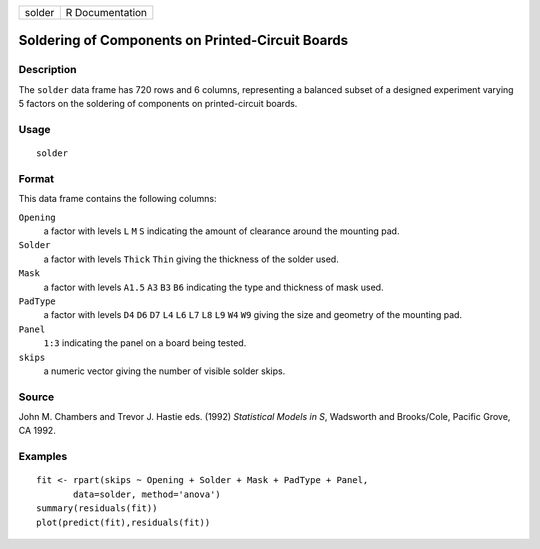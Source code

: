 +----------+-------------------+
| solder   | R Documentation   |
+----------+-------------------+

Soldering of Components on Printed-Circuit Boards
-------------------------------------------------

Description
~~~~~~~~~~~

The ``solder`` data frame has 720 rows and 6 columns, representing a
balanced subset of a designed experiment varying 5 factors on the
soldering of components on printed-circuit boards.

Usage
~~~~~

::

    solder

Format
~~~~~~

This data frame contains the following columns:

``Opening``
    a factor with levels ``L`` ``M`` ``S`` indicating the amount of
    clearance around the mounting pad.

``Solder``
    a factor with levels ``Thick`` ``Thin`` giving the thickness of the
    solder used.

``Mask``
    a factor with levels ``A1.5`` ``A3`` ``B3`` ``B6`` indicating the
    type and thickness of mask used.

``PadType``
    a factor with levels ``D4`` ``D6`` ``D7`` ``L4`` ``L6`` ``L7``
    ``L8`` ``L9`` ``W4`` ``W9`` giving the size and geometry of the
    mounting pad.

``Panel``
    ``1:3`` indicating the panel on a board being tested.

``skips``
    a numeric vector giving the number of visible solder skips.

Source
~~~~~~

John M. Chambers and Trevor J. Hastie eds. (1992) *Statistical Models in
S*, Wadsworth and Brooks/Cole, Pacific Grove, CA 1992.

Examples
~~~~~~~~

::

    fit <- rpart(skips ~ Opening + Solder + Mask + PadType + Panel,
           data=solder, method='anova')
    summary(residuals(fit))
    plot(predict(fit),residuals(fit))

